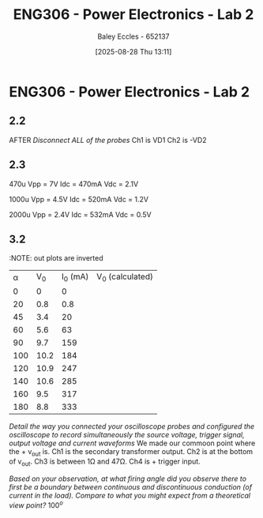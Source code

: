 :PROPERTIES:
:ID:       696503b7-f5bf-493d-9fbc-e88ffd70b3c9
:END:
#+title: ENG306 - Power Electronics - Lab 2
#+date: [2025-08-28 Thu 13:11]
#+AUTHOR: Baley Eccles - 652137
#+STARTUP: latexpreview

* ENG306 - Power Electronics - Lab 2
** 2.2
AFTER /Disconnect ALL of the probes/
Ch1 is VD1
Ch2 is -VD2

** 2.3
470u
Vpp = 7V
Idc = 470mA
Vdc = 2.1V

1000u
Vpp = 4.5V
Idc = 520mA
Vdc = 1.2V

2000u
Vpp = 2.4V
Idc = 532mA
Vdc = 0.5V

** 3.2
:NOTE: out plots are inverted
| \alpha |  V_0 | I_0 (mA) | V_0 (calculated) |
|      0 |    0 |        0 |                  |
|     20 |  0.8 |      0.8 |                  |
|     45 |  3.4 |       20 |                  |
|     60 |  5.6 |       63 |                  |
|     90 |  9.7 |      159 |                  |
|    100 | 10.2 |      184 |                  |
|    120 | 10.9 |      247 |                  |
|    140 | 10.6 |      285 |                  |
|    160 |  9.5 |      317 |                  |
|    180 |  8.8 |      333 |                  |

/Detail the way you connected your oscilloscope probes and configured the oscilloscope to record simultaneously the source voltage, trigger signal, output voltage and current waveforms/
We made our commoon point where the + v_out is. Ch1 is the secondary transformer output. Ch2 is at the bottom of v_out. Ch3 is between 1\Omega and 47\Omega. Ch4 is + trigger input.

/Based on your observation, at what firing angle did you observe there to first be a boundary between continuous and discontinuous conduction (of current in the load). Compare to what you might expect from a theoretical view point?/
$100^o$


